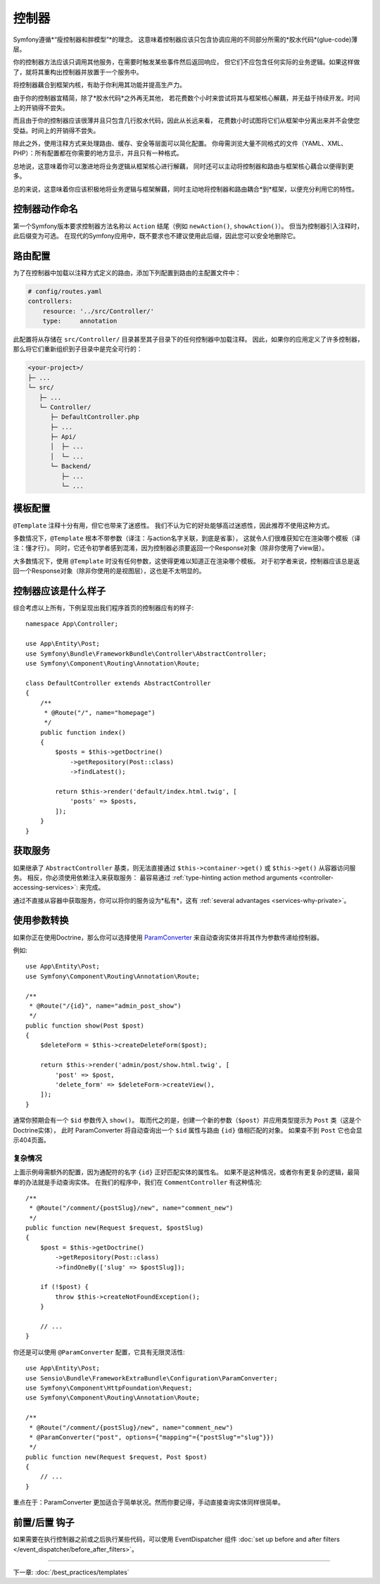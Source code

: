 控制器
===========

Symfony遵循*“瘦控制器和胖模型”*的理念。
这意味着控制器应该只包含协调应用的不同部分所需的*胶水代码*(glue-code)薄层。

你的控制器方法应该只调用其他服务，在需要时触发某些事件然后返回响应，
但它们不应包含任何实际的业务逻辑。如果这样做了，就将其重构出控制器并放置于一个服务中。

.. best-practice::

    确保你的控制器继承自Symfony提供的 ``AbstractController`` 基本控制器，
    并尽可能使用注释来配置路由、缓存和安全等内容。

将控制器藕合到框架内核，有助于你利用其功能并提高生产力。

由于你的控制器宜精简，除了*胶水代码*之外再无其他，
若花费数个小时来尝试将其与框架核心解藕，并无益于持续开发。时间上的开销得不尝失。

而且由于你的控制器应该很薄并且只包含几行胶水代码，因此从长远来看，
花费数小时试图将它们从框架中分离出来并不会使您受益。时间上的开销得不尝失。

除此之外，使用注释方式来处理路由、缓存、安全等层面可以简化配置。
你毋需浏览大量不同格式的文件（YAML、XML、PHP）：所有配置都在你需要的地方显示，并且只有一种格式。

总地说，这意味着你可以激进地将业务逻辑从框架核心进行解藕，
同时还可以主动将控制器和路由与框架核心藕合以便得到更多。

总的来说，这意味着你应该积极地将业务逻辑与框架解藕，同时主动地将控制器和路由耦合*到*框架，以便充分利用它的特性。

控制器动作命名
------------------------

.. best-practice::

    不要将 ``Action`` 后缀添加到控制器操作的方法中。

第一个Symfony版本要求控制器方法名称以 ``Action`` 结尾（例如 ``newAction()``, ``showAction()``）。
但当为控制器引入注释时，此后缀变为可选。
在现代的Symfony应用中，既不要求也不建议使用此后缀，因此您可以安全地删除它。

路由配置
---------------------

为了在控制器中加载以注释方式定义的路由，添加下列配置到路由的主配置文件中：

.. code-block:: yaml

    # config/routes.yaml
    controllers:
        resource: '../src/Controller/'
        type:     annotation

此配置将从存储在 ``src/Controller/`` 目录甚至其子目录下的任何控制器中加载注释。
因此，如果你的应用定义了许多控制器，那么将它们重新组织到子目录中是完全可行的：

.. code-block:: text

    <your-project>/
    ├─ ...
    └─ src/
       ├─ ...
       └─ Controller/
          ├─ DefaultController.php
          ├─ ...
          ├─ Api/
          │  ├─ ...
          │  └─ ...
          └─ Backend/
             ├─ ...
             └─ ...

模板配置
----------------------

.. best-practice::

    不要使用 ``@Template`` 注释来配置控制器中的模板。

``@Template`` 注释十分有用，但它也带来了迷惑性。
我们不认为它的好处能够高过迷惑性，因此推荐不使用这种方式。

多数情况下，``@Template`` 根本不带参数（译注：与action名字关联，到底是省事），
这就令人们很难获知它在渲染哪个模板（译注：懂才行）。
同时，它还令初学者感到混淆，因为控制器必须要返回一个Response对象（除非你使用了view层）。

大多数情况下，使用 ``@Template`` 时没有任何参数，这使得更难以知道正在渲染哪个模板。
对于初学者来说，控制器应该总是返回一个Response对象（除非你使用的是视图层），这也是不太明显的。

控制器应该是什么样子
----------------------------------

综合考虑以上所有，下例呈现出我们程序首页的控制器应有的样子::

    namespace App\Controller;

    use App\Entity\Post;
    use Symfony\Bundle\FrameworkBundle\Controller\AbstractController;
    use Symfony\Component\Routing\Annotation\Route;

    class DefaultController extends AbstractController
    {
        /**
         * @Route("/", name="homepage")
         */
        public function index()
        {
            $posts = $this->getDoctrine()
                ->getRepository(Post::class)
                ->findLatest();

            return $this->render('default/index.html.twig', [
                'posts' => $posts,
            ]);
        }
    }

获取服务
-----------------

如果继承了  ``AbstractController`` 基类，则无法直接通过 ``$this->container->get()`` 或 ``$this->get()`` 从容器访问服务。
相反，你必须使用依赖注入来获取服务：
最容易通过 :ref:`type-hinting action method arguments <controller-accessing-services>`: 来完成。


.. best-practice::

    不要使用 ``$this->get()`` 或 ``$this->container->get()`` 来从容器中获取服务。相反，使用依赖注入。

通过不直接从容器中获取服务，你可以将你的服务设为*私有*，这有 :ref:`several advantages <services-why-private>`。

.. _best-practices-paramconverter:

使用参数转换
------------------------

如果你正在使用Doctrine，那么你可以选择使用 `ParamConverter`_ 来自动查询实体并将其作为参数传递给控制器​​。

.. best-practice::

    使用 ParamConverter 来简单实用的自动查询 Doctrine 实体。

例如::

    use App\Entity\Post;
    use Symfony\Component\Routing\Annotation\Route;

    /**
     * @Route("/{id}", name="admin_post_show")
     */
    public function show(Post $post)
    {
        $deleteForm = $this->createDeleteForm($post);

        return $this->render('admin/post/show.html.twig', [
            'post' => $post,
            'delete_form' => $deleteForm->createView(),
        ]);
    }

通常你预期会有一个 ``$id`` 参数传入 ``show()``。
取而代之的是，创建一个新的参数（``$post``）并应用类型提示为 ``Post`` 类（这是个Doctrine实体），
此时 ParamConverter 将自动查询出一个 ``$id`` 属性与路由 ``{id}`` 值相匹配的对象。
如果查不到 ``Post`` 它也会显示404页面。

复杂情况
~~~~~~~~~~~~~~~~~~~~~~~~~~~~~

上面示例毋需额外的配置，因为通配符的名字 ``{id}`` 正好匹配实体的属性名。
如果不是这种情况，或者你有更复杂的逻辑，最简单的办法就是手动查询实体。
在我们的程序中，我们在 ``CommentController`` 有这种情况::

    /**
     * @Route("/comment/{postSlug}/new", name="comment_new")
     */
    public function new(Request $request, $postSlug)
    {
        $post = $this->getDoctrine()
            ->getRepository(Post::class)
            ->findOneBy(['slug' => $postSlug]);

        if (!$post) {
            throw $this->createNotFoundException();
        }

        // ...
    }

你还是可以使用 ``@ParamConverter`` 配置，它具有无限灵活性::

    use App\Entity\Post;
    use Sensio\Bundle\FrameworkExtraBundle\Configuration\ParamConverter;
    use Symfony\Component\HttpFoundation\Request;
    use Symfony\Component\Routing\Annotation\Route;

    /**
     * @Route("/comment/{postSlug}/new", name="comment_new")
     * @ParamConverter("post", options={"mapping"={"postSlug"="slug"}})
     */
    public function new(Request $request, Post $post)
    {
        // ...
    }

重点在于：ParamConverter 更加适合于简单状况。然而你要记得，手动直接查询实体同样很简单。

前置/后置 钩子
------------------

如果需要在执行控制器之前或之后执行某些代码，可以使用 EventDispatcher 组件 :doc:`set up before and after filters </event_dispatcher/before_after_filters>`。

----

下一章: :doc:`/best_practices/templates`

.. _`ParamConverter`: https://symfony.com/doc/current/bundles/SensioFrameworkExtraBundle/annotations/converters.html
